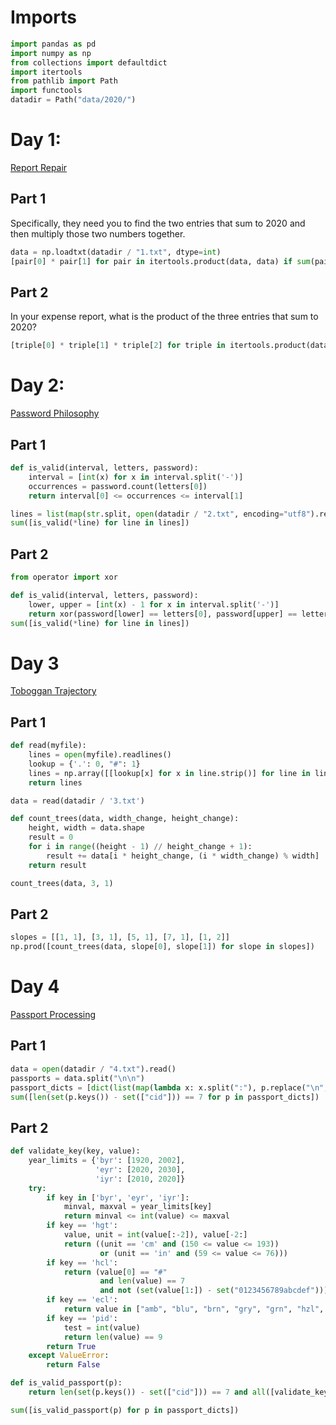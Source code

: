 #+PROPERTY: header-args:jupyter-python  :session aoc-2020 :kernel python
#+PROPERTY: header-args    :pandoc t

* Imports
#+begin_src jupyter-python
import pandas as pd
import numpy as np
from collections import defaultdict
import itertools
from pathlib import Path
import functools
datadir = Path("data/2020/")
#+end_src

* Day 1:
[[https://adventofcode.com/2020/day/1][Report Repair]]
** Part 1
Specifically, they need you to find the two entries that sum to 2020 and then multiply those two numbers together.
#+begin_src jupyter-python
data = np.loadtxt(datadir / "1.txt", dtype=int)
[pair[0] * pair[1] for pair in itertools.product(data, data) if sum(pair) == 2020][0]
#+end_src
** Part 2
In your expense report, what is the product of the three entries that sum to 2020?
#+begin_src jupyter-python
[triple[0] * triple[1] * triple[2] for triple in itertools.product(data, data, data) if sum(triple) == 2020][0]
#+end_src
* Day 2:
[[https://adventofcode.com/2020/day/2][Password Philosophy]]
** Part 1
#+begin_src jupyter-python
  def is_valid(interval, letters, password):
      interval = [int(x) for x in interval.split('-')]
      occurrences = password.count(letters[0])
      return interval[0] <= occurrences <= interval[1]

  lines = list(map(str.split, open(datadir / "2.txt", encoding="utf8").readlines()))
  sum([is_valid(*line) for line in lines])
#+end_src
** Part 2
#+begin_src jupyter-python
  from operator import xor

  def is_valid(interval, letters, password):
      lower, upper = [int(x) - 1 for x in interval.split('-')]
      return xor(password[lower] == letters[0], password[upper] == letters[0])
  sum([is_valid(*line) for line in lines])
#+end_src
* Day 3
[[https://adventofcode.com/2020/day/3][Toboggan Trajectory]]
** Part 1
#+begin_src jupyter-python
  def read(myfile):
      lines = open(myfile).readlines()
      lookup = {'.': 0, "#": 1}
      lines = np.array([[lookup[x] for x in line.strip()] for line in lines])
      return lines

  data = read(datadir / '3.txt')

  def count_trees(data, width_change, height_change):
      height, width = data.shape
      result = 0
      for i in range((height - 1) // height_change + 1):
          result += data[i * height_change, (i * width_change) % width]
      return result

  count_trees(data, 3, 1)
#+end_src
** Part 2
#+begin_src jupyter-python
  slopes = [[1, 1], [3, 1], [5, 1], [7, 1], [1, 2]]
  np.prod([count_trees(data, slope[0], slope[1]) for slope in slopes])
#+end_src

* Day 4
[[https://adventofcode.com/2020/day/4][Passport Processing]]
** Part 1
#+begin_src jupyter-python
  data = open(datadir / "4.txt").read()
  passports = data.split("\n\n")
  passport_dicts = [dict(list(map(lambda x: x.split(":"), p.replace("\n", " ").split()))) for p in passports]
  sum([len(set(p.keys()) - set(["cid"])) == 7 for p in passport_dicts])
#+end_src

** Part 2
#+begin_src jupyter-python
  def validate_key(key, value):
      year_limits = {'byr': [1920, 2002],
                     'eyr': [2020, 2030],
                     'iyr': [2010, 2020]}
      try:
          if key in ['byr', 'eyr', 'iyr']:
              minval, maxval = year_limits[key]
              return minval <= int(value) <= maxval
          if key == 'hgt':
              value, unit = int(value[:-2]), value[-2:]
              return ((unit == 'cm' and (150 <= value <= 193))
                      or (unit == 'in' and (59 <= value <= 76)))
          if key == 'hcl':
              return (value[0] == "#"
                      and len(value) == 7
                      and not (set(value[1:]) - set("0123456789abcdef")))
          if key == 'ecl':
              return value in ["amb", "blu", "brn", "gry", "grn", "hzl", "oth"]
          if key == 'pid':
              test = int(value)
              return len(value) == 9
          return True
      except ValueError:
          return False

  def is_valid_passport(p):
      return len(set(p.keys()) - set(["cid"])) == 7 and all([validate_key(key, p[key]) for key in p])

  sum([is_valid_passport(p) for p in passport_dicts])
#+end_src
